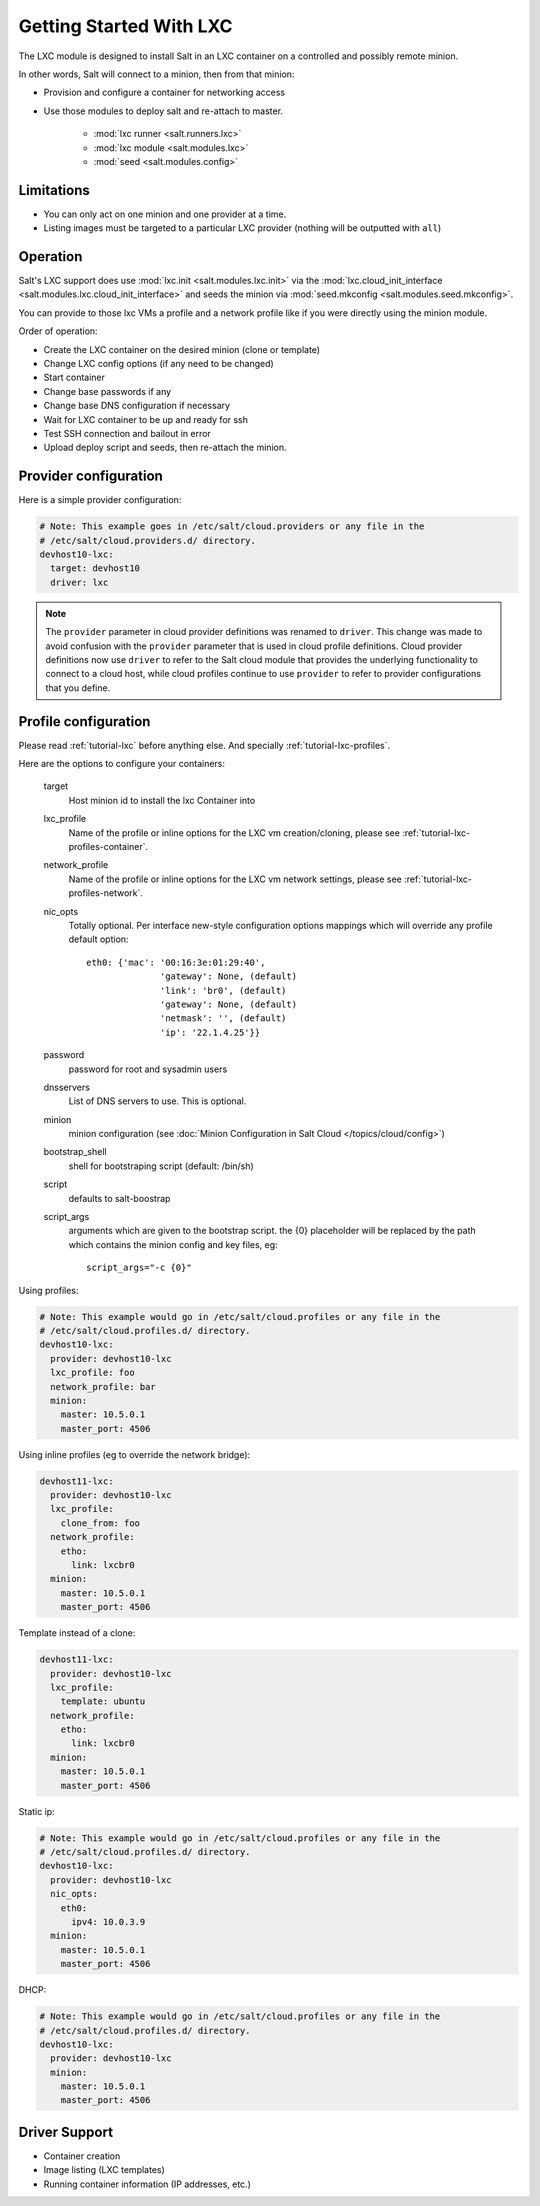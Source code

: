 .. _config_lxc:

========================
Getting Started With LXC
========================

The LXC module is designed to install Salt in an LXC container on a controlled
and possibly remote minion.

In other words, Salt will connect to a minion, then from that minion:

- Provision and configure a container for networking access
- Use those modules to deploy salt and re-attach to master. 

    - :mod:`lxc runner <salt.runners.lxc>` 
    - :mod:`lxc module <salt.modules.lxc>`
    - :mod:`seed <salt.modules.config>` 

Limitations
-----------

- You can only act on one minion and one provider at a time.
- Listing images must be targeted to a particular LXC provider (nothing will be
  outputted with ``all``)

Operation
---------

Salt's LXC support does use :mod:`lxc.init <salt.modules.lxc.init>`
via the :mod:`lxc.cloud_init_interface <salt.modules.lxc.cloud_init_interface>`
and seeds the minion via :mod:`seed.mkconfig <salt.modules.seed.mkconfig>`.

You can provide to those lxc VMs a profile and a network profile like if
you were directly using the minion module.

Order of operation:

- Create the LXC container on the desired minion (clone or template)
- Change LXC config options (if any need to be changed)
- Start container
- Change base passwords if any
- Change base DNS configuration if necessary
- Wait for LXC container to be up and ready for ssh
- Test SSH connection and bailout in error
- Upload deploy script and seeds, then re-attach the minion.


Provider configuration
----------------------

Here is a simple provider configuration:

.. code-block:: yaml

    # Note: This example goes in /etc/salt/cloud.providers or any file in the
    # /etc/salt/cloud.providers.d/ directory.
    devhost10-lxc:
      target: devhost10
      driver: lxc

.. note::
    .. versionchanged:: 2015.8.0

    The ``provider`` parameter in cloud provider definitions was renamed to ``driver``. This
    change was made to avoid confusion with the ``provider`` parameter that is used in cloud profile
    definitions. Cloud provider definitions now use ``driver`` to refer to the Salt cloud module that
    provides the underlying functionality to connect to a cloud host, while cloud profiles continue
    to use ``provider`` to refer to provider configurations that you define.

Profile configuration
---------------------

Please read :ref:`tutorial-lxc` before anything else.
And specially :ref:`tutorial-lxc-profiles`.

Here are the options to configure your containers:


    target
        Host minion id to install the lxc Container into
    lxc_profile
        Name of the profile or inline options for the LXC vm creation/cloning,
        please see :ref:`tutorial-lxc-profiles-container`.
    network_profile
        Name of the profile or inline options for the LXC vm network settings,
        please see :ref:`tutorial-lxc-profiles-network`.
    nic_opts
        Totally optional.
        Per interface new-style configuration options mappings which will
        override any profile default option::

              eth0: {'mac': '00:16:3e:01:29:40',
                            'gateway': None, (default)
                            'link': 'br0', (default)
                            'gateway': None, (default)
                            'netmask': '', (default)
                            'ip': '22.1.4.25'}}

    password
        password for root and sysadmin users
    dnsservers
        List of DNS servers to use. This is optional.
    minion
        minion configuration (see :doc:`Minion Configuration in Salt Cloud </topics/cloud/config>`)
    bootstrap_shell
        shell for bootstraping script (default: /bin/sh)
    script
        defaults to salt-boostrap
    script_args
        arguments which are given to the bootstrap script.
        the {0} placeholder will be replaced by the path which contains the
        minion config and key files, eg::

            script_args="-c {0}"


Using profiles:

.. code-block:: yaml

    # Note: This example would go in /etc/salt/cloud.profiles or any file in the
    # /etc/salt/cloud.profiles.d/ directory.
    devhost10-lxc:
      provider: devhost10-lxc
      lxc_profile: foo
      network_profile: bar
      minion:
        master: 10.5.0.1
        master_port: 4506

Using inline profiles (eg to override the network bridge):

.. code-block:: yaml

    devhost11-lxc:
      provider: devhost10-lxc
      lxc_profile:
        clone_from: foo
      network_profile:
        etho:
          link: lxcbr0
      minion:
        master: 10.5.0.1
        master_port: 4506

Template instead of a clone:

.. code-block:: yaml

    devhost11-lxc:
      provider: devhost10-lxc
      lxc_profile:
        template: ubuntu
      network_profile:
        etho:
          link: lxcbr0    
      minion:
        master: 10.5.0.1
        master_port: 4506

Static ip:

.. code-block:: yaml

    # Note: This example would go in /etc/salt/cloud.profiles or any file in the
    # /etc/salt/cloud.profiles.d/ directory.
    devhost10-lxc:
      provider: devhost10-lxc
      nic_opts:
        eth0:
          ipv4: 10.0.3.9
      minion:
        master: 10.5.0.1
        master_port: 4506

DHCP:

.. code-block:: yaml

    # Note: This example would go in /etc/salt/cloud.profiles or any file in the
    # /etc/salt/cloud.profiles.d/ directory.
    devhost10-lxc:
      provider: devhost10-lxc
      minion:
        master: 10.5.0.1
        master_port: 4506

Driver Support
--------------

- Container creation
- Image listing (LXC templates)
- Running container information (IP addresses, etc.)
